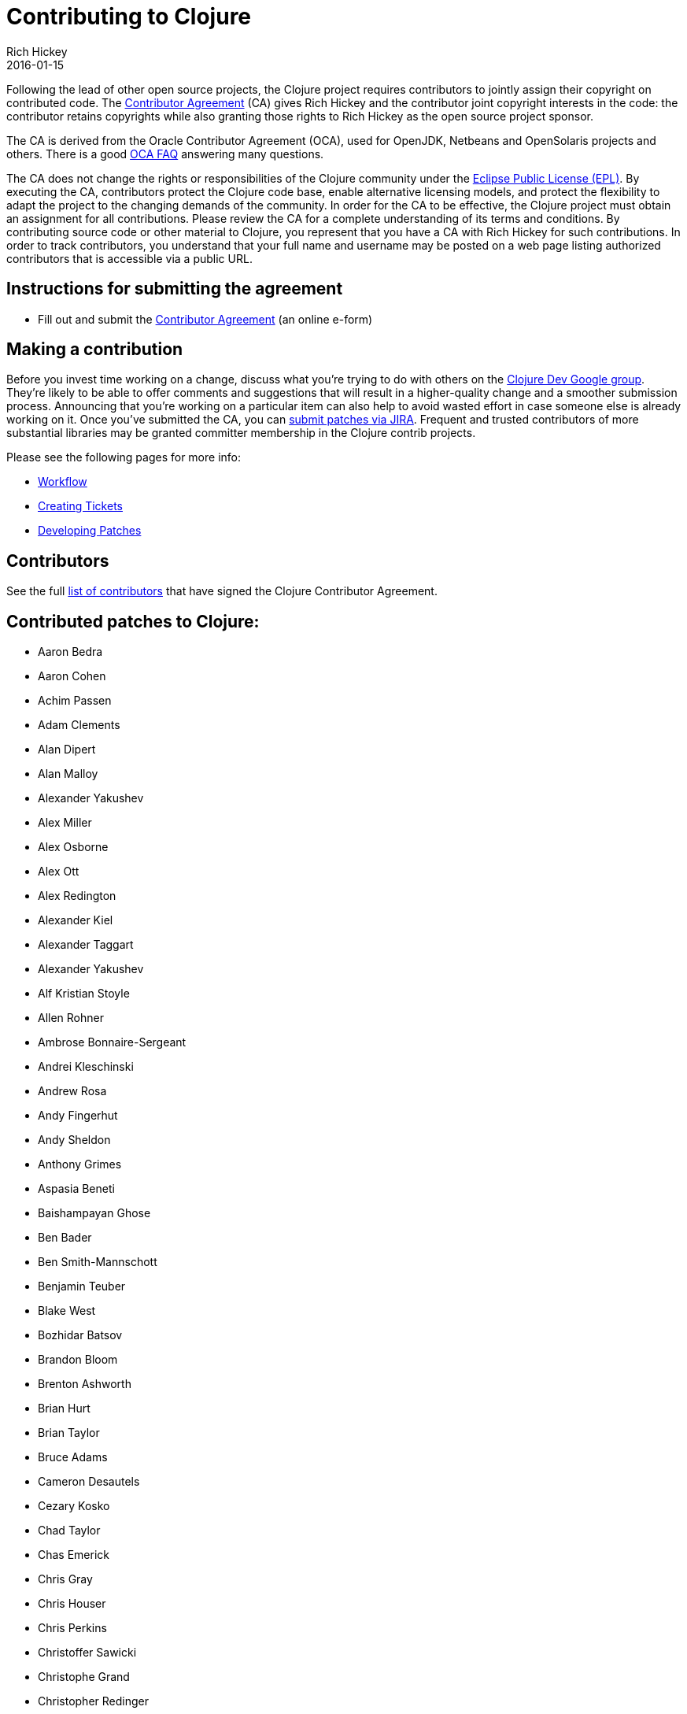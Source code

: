 = Contributing to Clojure
Rich Hickey
2016-01-15
:type: community
:toc: macro
:icons: font

ifdef::env-github,env-browser[:outfilesuffix: .adoc]

Following the lead of other open source projects, the Clojure project requires contributors to jointly assign their copyright on contributed code. The https://secure.na1.echosign.com/public/hostedForm?formid=95YMDL576B336E[Contributor Agreement] (CA) gives Rich Hickey and the contributor joint copyright interests in the code: the contributor retains copyrights while also granting those rights to Rich Hickey as the open source project sponsor.

The CA is derived from the Oracle Contributor Agreement (OCA), used for OpenJDK, Netbeans and OpenSolaris projects and others. There is a good http://www.oracle.com/technetwork/oca-faq-405384.pdf[OCA FAQ] answering many questions.

The CA does not change the rights or responsibilities of the Clojure community under the http://opensource.org/licenses/eclipse-1.0.php[Eclipse Public License (EPL)]. By executing the CA, contributors protect the Clojure code base, enable alternative licensing models, and protect the flexibility to adapt the project to the changing demands of the community. In order for the CA to be effective, the Clojure project must obtain an assignment for all contributions. Please review the CA for a complete understanding of its terms and conditions. By contributing source code or other material to Clojure, you represent that you have a CA with Rich Hickey for such contributions. In order to track contributors, you understand that your full name and username may be posted on a web page listing authorized contributors that is accessible via a public URL.

== Instructions for submitting the agreement

* Fill out and submit the https://secure.na1.echosign.com/public/hostedForm?formid=95YMDL576B336E[Contributor Agreement] (an online e-form)

== Making a contribution

Before you invest time working on a change, discuss what you're trying to do with others on the https://groups.google.com/group/clojure-dev[Clojure Dev Google group]. They're likely to be able to offer comments and suggestions that will result in a higher-quality change and a smoother submission process. Announcing that you're working on a particular item can also help to avoid wasted effort in case someone else is already working on it. Once you've submitted the CA, you can https://dev.clojure.org/jira/browse/CLJ[submit patches via JIRA]. Frequent and trusted contributors of more substantial libraries may be granted committer membership in the Clojure contrib projects.

Please see the following pages for more info:

* <<workflow#,Workflow>>
* <<creating_tickets#,Creating Tickets>>
* <<developing_patches#,Developing Patches>>

[[contributors]]
== Contributors

See the full <<contributors#,list of contributors>> that have signed the Clojure Contributor Agreement.

[[patches]]
== Contributed patches to Clojure:

* Aaron Bedra
* Aaron Cohen
* Achim Passen
* Adam Clements
* Alan Dipert
* Alan Malloy
* Alexander Yakushev
* Alex Miller
* Alex Osborne
* Alex Ott
* Alex Redington
* Alexander Kiel
* Alexander Taggart
* Alexander Yakushev
* Alf Kristian Stoyle
* Allen Rohner
* Ambrose Bonnaire-Sergeant
* Andrei Kleschinski
* Andrew Rosa
* Andy Fingerhut
* Andy Sheldon
* Anthony Grimes
* Aspasia Beneti
* Baishampayan Ghose
* Ben Bader
* Ben Smith-Mannschott
* Benjamin Teuber
* Blake West
* Bozhidar Batsov
* Brandon Bloom
* Brenton Ashworth
* Brian Hurt
* Brian Taylor
* Bruce Adams
* Cameron Desautels
* Cezary Kosko
* Chad Taylor
* Chas Emerick
* Chris Gray
* Chris Houser
* Chris Perkins
* Christoffer Sawicki
* Christophe Grand
* Christopher Redinger
* Clinton R. Nixon
* Colin Jones
* Cosmin Stejerean
* Daniel Compton
* Daniel Solano Gómez
* David Bürgin
* David Liebke
* David McNeil
* David Miller
* David Powell
* David Rupp
* David Santiago
* Devender Gollapally
* Devin Walters
* Dimitry Gashinsky
* Drew Raines
* Ed Bowler
* Eli Lindsey
* Eric Schoonover
* Erik Assum
* Eugene Kostenko
* Federico Brubacher
* Frantisek Sodomka
* Gabriel Horner
* Gary Fredericks
* George Jahad
* Gerrit Jansen Van Vuuren
* Ghadi Shayban
* Gijs Stuurman
* Gordon Syme
* Greg Leppert
* Herwig Hochleitner
* Howard Lewis Ship
* Hubert Iwaniuk
* Hugo Duncan
* Immo Heikkinen
* James Reeves
* Jarkko Oranen
* Jason Wolfe
* Jason Whitlark
* Jean Niklas L'orange
* Jeremy Heiler
* Joe Gallo
* Johan Mena
* John Szakmeister
* Jonas Enlund
* Jozef Wagner
* Juha Arpiainen
* Justin Balthrop
* Justin Kramer
* Karsten Schmidt
* Kevin Downey
* Konrad Hinsen
* Kurt Harriger
* Kwang Yul Seo
* Laurent Petit
* Lauri Pesonen
* Lee Yen-Chin
* Luke VanderHart
* Mark Simpson
* Matt Revelle
* Matthew Boston
* Matthew Gilliard
* Max Penet
* Meikel Brandmeyer
* Micah Martin
* Michael Blume
* Michael Fogus
* Michał Marczyk
* Michel Alexandre Salim
* Mike Anderson
* Mike Hinchey
* Nahuel Greco
* Nicola Mometto
* Nicolas Buduroi
* Nikita Prokopov
* Nola Stowe
* Paul M Bauer
* Paul Stadig
* Pepijn de Vos
* Phil Hagelberg
* Philip Aston
* Philip Potter
* Ragnar Dahlén
* Ralf Schmitt
* Rasmus Svensson
* Rich Hickey
* Richard Newman
* Robert Lachlan
* Ruslan Al-Fakikh
* Russ Olsen
* Scott Lowe
* Sean Corfield
* Sean Devlin
* Sebastien Martel
* Shogo Ohta
* Stefan Kamphausen
* Steffen Dienst
* Stephen C. Gilardi
* Steve Miner
* Steven Yi
* Stuart Halloway
* Stuart Sierra
* Tassilo Horn
* Tim Dysinger
* Tim McCormack
* Timothy Baldridge
* Timothy Pratley
* Toby Crawley
* Tom Faulhaber
* Tomasz Nurkiewicz
* Tsutomu Yano
* Vipul Amler
* Yanxiang Lou
* Yegor Timoshenko
* Zach Tellman
* Zhuang XiaoDan

_**Many thanks for your contributions to Clojure!**_

